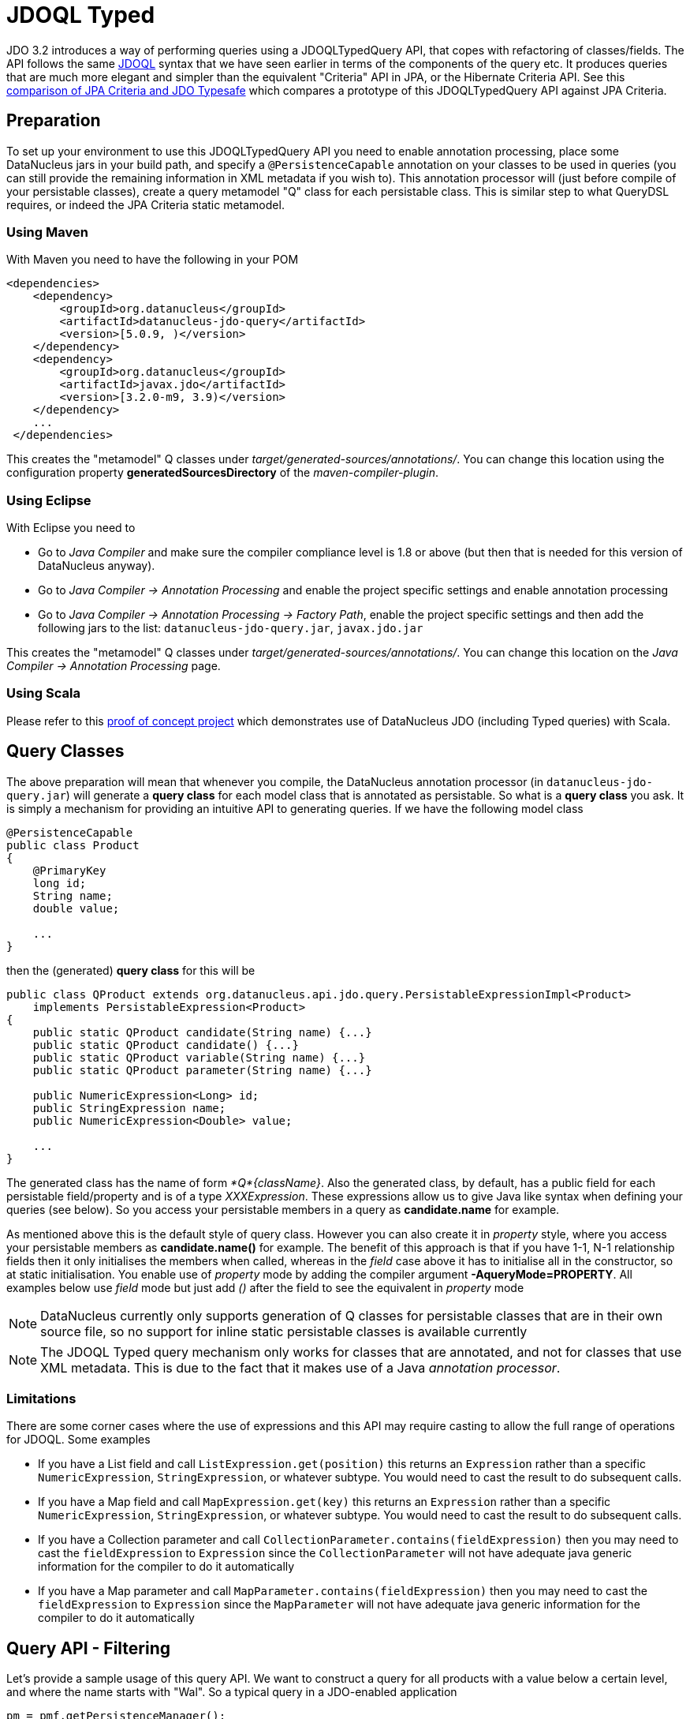 [[jdoql_typed]]
= JDOQL Typed
:_basedir: ../
:_imagesdir: images/


JDO 3.2 introduces a way of performing queries using a JDOQLTypedQuery API, that copes with refactoring of classes/fields.
The API follows the same link:query.html#jdoql[JDOQL] syntax that we have seen earlier in terms of the components of the query etc.
It produces queries that are much more elegant and simpler than the equivalent "Criteria" API in JPA, or the Hibernate Criteria API.
See this http://datanucleus.wordpress.com/2010/11/jdo-typesafe-vs-jpa-criteria.html[comparison of JPA Criteria and JDO Typesafe] which
compares a prototype of this JDOQLTypedQuery API against JPA Criteria.

== Preparation

To set up your environment to use this JDOQLTypedQuery API you need to enable annotation processing, place some DataNucleus jars in your build path, 
and specify a `@PersistenceCapable` annotation on your classes to be used in queries (you can still provide the remaining information in XML metadata if you wish to).
This annotation processor will (just before compile of your persistable classes), create a query metamodel "Q" class for each persistable class. 
This is similar step to what QueryDSL requires, or indeed the JPA Criteria static metamodel.


=== Using Maven

With Maven you need to have the following in your POM

[source,xml]
-----
<dependencies>
    <dependency>
        <groupId>org.datanucleus</groupId>
        <artifactId>datanucleus-jdo-query</artifactId>
        <version>[5.0.9, )</version>
    </dependency>
    <dependency>
        <groupId>org.datanucleus</groupId>
        <artifactId>javax.jdo</artifactId>
        <version>[3.2.0-m9, 3.9)</version>
    </dependency>
    ...
 </dependencies>

-----

This creates the "metamodel" Q classes under _target/generated-sources/annotations/_. 
You can change this location using the configuration property *generatedSourcesDirectory* of the _maven-compiler-plugin_.


=== Using Eclipse

With Eclipse you need to

* Go to _Java Compiler_ and make sure the compiler compliance level is 1.8 or above (but then that is needed for this version of DataNucleus anyway).
* Go to _Java Compiler -> Annotation Processing_ and enable the project specific settings and enable annotation processing
* Go to _Java Compiler -> Annotation Processing -> Factory Path_, enable the project specific settings and then add the following jars to the list: `datanucleus-jdo-query.jar`, `javax.jdo.jar`


This creates the "metamodel" Q classes under _target/generated-sources/annotations/_. 
You can change this location on the _Java Compiler -> Annotation Processing_ page.


=== Using Scala

Please refer to this https://github.com/frgomes/poc-scala-datanucleus[proof of concept project] which demonstrates use of DataNucleus JDO (including Typed queries) with Scala.


[[jdoql_typed_classes]]
== Query Classes

The above preparation will mean that whenever you compile, the DataNucleus annotation processor (in `datanucleus-jdo-query.jar`) will generate a *query class* 
for each model class that is annotated as persistable. So what is a *query class* you ask. 
It is simply a mechanism for providing an intuitive API to generating queries. If we have the following model class

[source,java]
-----
@PersistenceCapable
public class Product
{
    @PrimaryKey
    long id;
    String name;
    double value;

    ...
}
-----

then the (generated) *query class* for this will be

[source,java]
-----
public class QProduct extends org.datanucleus.api.jdo.query.PersistableExpressionImpl<Product> 
    implements PersistableExpression<Product>
{
    public static QProduct candidate(String name) {...}
    public static QProduct candidate() {...}
    public static QProduct variable(String name) {...}
    public static QProduct parameter(String name) {...}

    public NumericExpression<Long> id;
    public StringExpression name;
    public NumericExpression<Double> value;

    ...
}
-----

The generated class has the name of form _*Q*{className}_.
Also the generated class, by default, has a public field for each persistable field/property and is of a type _XXXExpression_. 
These expressions allow us to give Java like syntax when defining your queries (see below). 
So you access your persistable members in a query as *candidate.name* for example.

As mentioned above this is the default style of query class. However you can also create it in _property_ style, 
where you access your persistable members as *candidate.name()* for example. 
The benefit of this approach is that if you have 1-1, N-1 relationship fields then it only initialises the members when called, whereas in the _field_
case above it has to initialise all in the constructor, so at static initialisation.
You enable use of _property_ mode by adding the compiler argument *-AqueryMode=PROPERTY*. 
All examples below use _field_ mode but just add _()_ after the field to see the equivalent in _property_ mode

NOTE: DataNucleus currently only supports generation of Q classes for persistable classes that are in their own source file, 
so no support for inline static persistable classes is available currently

NOTE: The JDOQL Typed query mechanism only works for classes that are annotated, and not for classes that use XML metadata. 
This is due to the fact that it makes use of a Java _annotation processor_.


=== Limitations

There are some corner cases where the use of expressions and this API may require casting to allow the full range of operations for JDOQL. Some examples

* If you have a List field and call `ListExpression.get(position)` this returns an `Expression` rather than a specific `NumericExpression`, `StringExpression`, or whatever subtype. 
You would need to cast the result to do subsequent calls.
* If you have a Map field and call `MapExpression.get(key)` this returns an `Expression` rather than a specific `NumericExpression`, `StringExpression`, or whatever subtype. 
You would need to cast the result to do subsequent calls.
* If you have a Collection parameter and call `CollectionParameter.contains(fieldExpression)` then you may need to cast the `fieldExpression` to `Expression` 
since the `CollectionParameter` will not have adequate java generic information for the compiler to do it automatically
* If you have a Map parameter and call `MapParameter.contains(fieldExpression)` then you may need to cast the `fieldExpression` to `Expression` 
since the `MapParameter` will not have adequate java generic information for the compiler to do it automatically



[[jdoql_typed_filter]]
== Query API - Filtering

Let's provide a sample usage of this query API. 
We want to construct a query for all products with a value below a certain level, and where the name starts with "Wal". 
So a typical query in a JDO-enabled application

[source,java]
-----
pm = pmf.getPersistenceManager();

JDOQLTypedQuery<Product> tq = pm.newJDOQLTypedQuery(Product.class);
QProduct cand = QProduct.candidate();
List<Product> results = tq.filter(cand.value.lt(40.00).and(cand.name.startsWith("Wal")))
    .executeList();
-----

This equates to the single-string query

-----
SELECT FROM mydomain.Product WHERE this.value < 40.0 && this.name.startsWith("Wal")
-----

As you see, we create a parametrised query, and then make use of the *query class* to access the candidate, 
and from that make use of its fields, and the various Java methods present for the types of those fields.
Note that the API is _fluent_, meaning you can chain calls easily.


[[jdoql_typed_order]]
== Query API - Ordering

We want to order the results of the previous query by the product name, putting nulls first. 

[source,java]
-----
tq.orderBy(cand.name.asc().nullsFirst());
-----

This query now equates to the single-string query

-----
SELECT FROM mydomain.Product WHERE this.value < 40.0 && this.name.startsWith("Wal") ORDER BY this.name ASCENDING NULLS FIRST
-----

If you don't want to specify null positioning, simply omit the `nullsFirst()` call. Similarly to put nulls last then call `nullsLast()`.



[[jdoql_typed_methods]]
== Query API - Methods

In the above example you will have seen the use of some of the normal JDOQL methods. With the JDOQLTyped API these are available on the different types of expressions.
For example, _cand.name_ is a `StringExpression` and consequently it has all of the normal String methods available, just like in JDOQL and just like in Java.
Similarly if we had a class `Inventory` which had a Collection of `Product`, then we could use the method *contains* on the `CollectionExpression`.

NOTE: The JDOQL methods _JDOHelper.getObjectId_ and _JDOHelper.getVersion_ are available on `PersistableExpression`, for the object that they would be invoked on.

NOTE: The JDOQL methods _Math.{xxx}_ are available on `NumericExpression`, for the numeric that they would be invoked on.


[[jdoql_typed_methods_geospatial]]
=== GeoSpatial Object Methods
image:../images/nucleus_extension.png[]

When you have fields/properties that use geospatial types, you can query these link:query.html#jdoql_geospatial_methods[using methods in JDOQL].
DataNucleus also allows use of methods using _JDOQLTypedQuery_ for these types using a vendor extension.

NOTE: You need to be using the DataNucleus `javax.jdo.jar` to be able to use this extension.

Firstly, a geospatial field will be mapped on to one of `GeometryExpression`, `LineStringExpression`, `PointExpression`, `PolygonExpression`, `LinearRingExpression`,
`MultiLineStringExpression`, `MultiPointExpression`, or `MultiPolygonExpression`. 
These types have http://www.datanucleus.org/javadocs/javax.jdo/3.2/javax/jdo/query/geospatial/package-summary.html[a range of methods available on them].

An example,

[source,java]
-----
JDOQLTypedQuery<Property> tq = pm.newJDOQLTypedQuery(Property.class);
QProperty cand = QProperty.candidate();

tq.filter(cand.location.ne((Point)null).and(cand.location.getX().lt(tq.numericParameter("theX"))));
tq.setParameter("theX", 100.0);

List list = tq.executeList();
-----

which is equivalent to the JDOQL

[source,java]
-----
SELECT FROM mydomain.Property WHERE this.location.getX() < :theX
-----


[[jdoql_typed_methods_geospatial_static]]
=== GeoSpatial Static Methods
image:../images/nucleus_extension.png[]

You can also invoke static geospatial methods in JDOQLTypedQuery. You do this via use of the _GeospatialHelper_.

NOTE: You need to be using the DataNucleus `javax.jdo.jar` to be able to use this extension.

[source,java]
-----
GeospatialHelper geoHelper = tq.geospatialHelper();

GeometryExpression geomExpr = geoHelper.geometryFromText("POINT(25 45)", 4126);
-----
and this expression is then available to be used in the _JDOQLTypedQuery_.



[[jdoql_typed_result]]
== Query API - Results

Let's take the query in the above example and return the name and value of the Products only

[source,java]
-----
JDOQLTypedQuery<Product> tq = pm.newJDOQLTypedQuery(Product.class);
QProduct cand = QProduct.candidate();
List<Object[]> results = tq.filter(cand.value.lt(40.00).and(cand.name.startsWith("Wal"))).orderBy(cand.name.asc())
        .result(false, cand.name, cand.value).executeResultList();
-----

This equates to the single-string query

-----
SELECT this.name,this.value FROM mydomain.Product WHERE this.value < 40.0 && this.name.startsWith("Wal") ORDER BY this.name ASCENDING
-----

A further example using aggregates

[source,java]
-----
JDOQLTypedQuery<Product> tq = pm.newJDOQLTypedQuery(Product.class);
Object results = 
    tq.result(false, QProduct.candidate().value.max(), QProduct.candidate().value.min()).executeResultUnique();
-----

This equates to the single-string query

-----
SELECT max(this.value), min(this.value) FROM mydomain.Product
-----


If you wanted to assign an alias to a result component you do it like this

[source,java]
-----
tq.result(false, cand.name.as("THENAME"), cand.value.as("THEVALUE"));
-----



[[jdoql_typed_parameters]]
== Query API - Parameters

It is important to note that JDOQLTypedQuery only accepts *named* parameters. 
You obtain a named parameter from the JDOQLTypedQuery, and then use it in the specification of the filter, ordering, grouping etc.
Let's take the query in the above example and specify the "Wal" in a parameter.

[source,java]
-----
JDOQLTypedQuery<Product> tq = pm.newJDOQLTypedQuery(Product.class);
QProduct cand = QProduct.candidate();
List<Product> results = 
    tq.filter(cand.value.lt(40.00).and(cand.name.startsWith(tq.stringParameter("prefix"))))
        .orderBy(cand.name.asc())
        .setParameter("prefix", "Wal").executeList();
-----

This equates to the single-string query

-----
SELECT FROM mydomain.Product WHERE this.value < 40.0 && this.name.startsWith(:prefix) ORDER BY this.name ASCENDING
-----

=== RDBMS : Parameters .v. Literals

When considering whether to embody a literal into a JDOQL Typed query, you should consider using a parameter instead. 
The advantage of using a parameter is that the generated SQL will have a '?' rather than the value. As a result, if you are using a connection pool
that supports PreparedStatement caching, this will potentially reuse an existing statement rather than generating a new one each time.
If you only ever invoke a query with a single possible value of the parameter then there is no advantage.
If you invoke the query with multiple possible values of the parameter then this advantage can be significant.



[[jdoql_typed_variables]]
== Query API - Variables

Let's try to find all Inventory objects containing a Product with a particular name.
This means we need to use a variable. Just like with a parameter, we obtain a _variable_ from the Q class.

[source,java]
-----
JDOQLTypedQuery<Inventory> tq = pm.newJDOQLTypedQuery(Inventory.class);
QProduct var = QProduct.variable("var");
QInventory cand = QInventory.candidate();
List<Inventory> results = tq.filter(cand.products.contains(var).and(var.name.startsWith("Wal"))).executeList();
-----

This equates to the single-string query

[source,java]
-----
SELECT FROM mydomain.Inventory WHERE this.products.contains(var) && var.name.startsWith("Wal")
-----


[[jdoql_typed_ifthenelse]]
== Query API - If-Then-Else

Let's make use of an IF-THEN-ELSE expression to return the products based on whether they are "domestic" or "international" (in our case its just based on the "id")

[source,java]
-----
JDOQLTypedQuery<Product> tq = pm.newJDOQLTypedQuery(Product.class);
QProduct cand = QProduct.candidate();
IfThenElseExpression<String> ifElseExpr = tq.ifThenElse(String.class, cand.id.lt(1000), "Domestic", "International");
tq.result(false, ifElseExpr);
List<String> results = tq.executeResultList();
-----

This equates to the single-string query

[source,java]
-----
SELECT IF (this.id < 1000) "Domestic" ELSE "International" FROM mydomain.Product
-----


[[jdoql_typed_subquery]]
== Query API - Subqueries

Let's try to find all Products that have a value below the average of all Products. This means we need to use a subquery

[source,java]
-----
JDOQLTypedQuery<Product> tq = pm.newJDOQLTypedQuery(Product.class);
QProduct cand = QProduct.candidate();
TypesafeSubquery<Product> tqsub = tq.subquery(Product.class, "p");
QProduct candsub = QProduct.candidate("p");
List<Product> results = tq.filter(cand.value.lt(tqsub.selectUnique(candsub.value.avg()))).executeList();
-----

Note that where we want to refer to the candidate of the subquery, we specify the alias ("p") explicitly.
This equates to the single-string query

-----
SELECT FROM mydomain.Product WHERE this.value < (SELECT AVG(p.value) FROM mydomain.Product p)
-----

NOTE: When you are using a subquery and want to refer to the candidate (or field thereof) of the outer query in the subquery 
then you would use `cand` in the above example (or a field of it as required).



[[jdoql_typed_candidates]]
== Query API - Candidates

If you don't want to query instances in the datastore but instead query a collection of candidate instances, you can do this by setting the candidates, like this

[source,java]
-----
JDOQLTypedQuery<Product> tq = pm.newJDOQLTypedQuery(Product.class);
QProduct cand = QProduct.candidate();
List<Product> results = tq.filter(cand.value.lt(40.00)).setCandidates(myCandidates).executeList();
-----

This will process the query link:query.html#jdoql_inmemory[in-memory].

